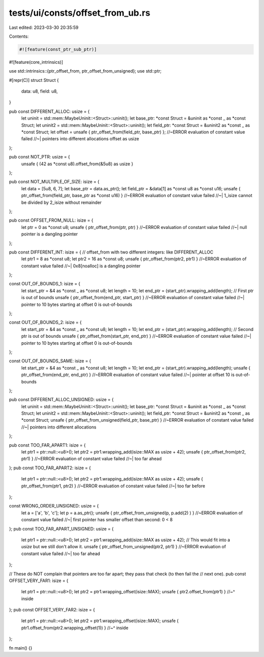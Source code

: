 tests/ui/consts/offset_from_ub.rs
=================================

Last edited: 2023-03-30 20:35:59

Contents:

.. code-block:: rs

    #![feature(const_ptr_sub_ptr)]
#![feature(core_intrinsics)]

use std::intrinsics::{ptr_offset_from, ptr_offset_from_unsigned};
use std::ptr;

#[repr(C)]
struct Struct {
    data: u8,
    field: u8,
}

pub const DIFFERENT_ALLOC: usize = {
    let uninit = std::mem::MaybeUninit::<Struct>::uninit();
    let base_ptr: *const Struct = &uninit as *const _ as *const Struct;
    let uninit2 = std::mem::MaybeUninit::<Struct>::uninit();
    let field_ptr: *const Struct = &uninit2 as *const _ as *const Struct;
    let offset = unsafe { ptr_offset_from(field_ptr, base_ptr) }; //~ERROR evaluation of constant value failed
    //~| pointers into different allocations
    offset as usize
};

pub const NOT_PTR: usize = {
    unsafe { (42 as *const u8).offset_from(&5u8) as usize }
};

pub const NOT_MULTIPLE_OF_SIZE: isize = {
    let data = [5u8, 6, 7];
    let base_ptr = data.as_ptr();
    let field_ptr = &data[1] as *const u8 as *const u16;
    unsafe { ptr_offset_from(field_ptr, base_ptr as *const u16) } //~ERROR evaluation of constant value failed
    //~| 1_isize cannot be divided by 2_isize without remainder
};

pub const OFFSET_FROM_NULL: isize = {
    let ptr = 0 as *const u8;
    unsafe { ptr_offset_from(ptr, ptr) } //~ERROR evaluation of constant value failed
    //~| null pointer is a dangling pointer
};

pub const DIFFERENT_INT: isize = { // offset_from with two different integers: like DIFFERENT_ALLOC
    let ptr1 = 8 as *const u8;
    let ptr2 = 16 as *const u8;
    unsafe { ptr_offset_from(ptr2, ptr1) } //~ERROR evaluation of constant value failed
    //~| 0x8[noalloc] is a dangling pointer
};

const OUT_OF_BOUNDS_1: isize = {
    let start_ptr = &4 as *const _ as *const u8;
    let length = 10;
    let end_ptr = (start_ptr).wrapping_add(length);
    // First ptr is out of bounds
    unsafe { ptr_offset_from(end_ptr, start_ptr) } //~ERROR evaluation of constant value failed
    //~| pointer to 10 bytes starting at offset 0 is out-of-bounds
};

const OUT_OF_BOUNDS_2: isize = {
    let start_ptr = &4 as *const _ as *const u8;
    let length = 10;
    let end_ptr = (start_ptr).wrapping_add(length);
    // Second ptr is out of bounds
    unsafe { ptr_offset_from(start_ptr, end_ptr) } //~ERROR evaluation of constant value failed
    //~| pointer to 10 bytes starting at offset 0 is out-of-bounds
};

const OUT_OF_BOUNDS_SAME: isize = {
    let start_ptr = &4 as *const _ as *const u8;
    let length = 10;
    let end_ptr = (start_ptr).wrapping_add(length);
    unsafe { ptr_offset_from(end_ptr, end_ptr) } //~ERROR evaluation of constant value failed
    //~| pointer at offset 10 is out-of-bounds
};

pub const DIFFERENT_ALLOC_UNSIGNED: usize = {
    let uninit = std::mem::MaybeUninit::<Struct>::uninit();
    let base_ptr: *const Struct = &uninit as *const _ as *const Struct;
    let uninit2 = std::mem::MaybeUninit::<Struct>::uninit();
    let field_ptr: *const Struct = &uninit2 as *const _ as *const Struct;
    unsafe { ptr_offset_from_unsigned(field_ptr, base_ptr) } //~ERROR evaluation of constant value failed
    //~| pointers into different allocations
};

pub const TOO_FAR_APART1: isize = {
    let ptr1 = ptr::null::<u8>();
    let ptr2 = ptr1.wrapping_add(isize::MAX as usize + 42);
    unsafe { ptr_offset_from(ptr2, ptr1) } //~ERROR evaluation of constant value failed
    //~| too far ahead
};
pub const TOO_FAR_APART2: isize = {
    let ptr1 = ptr::null::<u8>();
    let ptr2 = ptr1.wrapping_add(isize::MAX as usize + 42);
    unsafe { ptr_offset_from(ptr1, ptr2) } //~ERROR evaluation of constant value failed
    //~| too far before
};

const WRONG_ORDER_UNSIGNED: usize = {
    let a = ['a', 'b', 'c'];
    let p = a.as_ptr();
    unsafe { ptr_offset_from_unsigned(p, p.add(2) ) } //~ERROR evaluation of constant value failed
    //~| first pointer has smaller offset than second: 0 < 8
};
pub const TOO_FAR_APART_UNSIGNED: usize = {
    let ptr1 = ptr::null::<u8>();
    let ptr2 = ptr1.wrapping_add(isize::MAX as usize + 42);
    // This would fit into a `usize` but we still don't allow it.
    unsafe { ptr_offset_from_unsigned(ptr2, ptr1) } //~ERROR evaluation of constant value failed
    //~| too far ahead
};

// These do NOT complain that pointers are too far apart; they pass that check (to then fail the
// next one).
pub const OFFSET_VERY_FAR1: isize = {
    let ptr1 = ptr::null::<u8>();
    let ptr2 = ptr1.wrapping_offset(isize::MAX);
    unsafe { ptr2.offset_from(ptr1) }
    //~^ inside
};
pub const OFFSET_VERY_FAR2: isize = {
    let ptr1 = ptr::null::<u8>();
    let ptr2 = ptr1.wrapping_offset(isize::MAX);
    unsafe { ptr1.offset_from(ptr2.wrapping_offset(1)) }
    //~^ inside
};

fn main() {}


